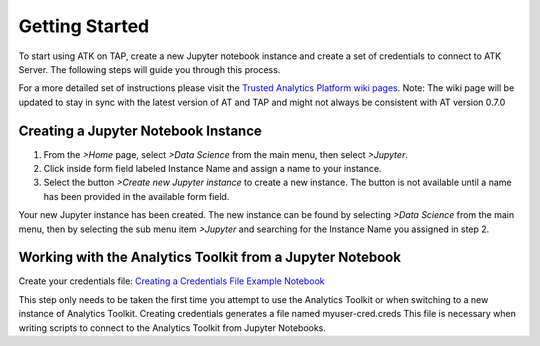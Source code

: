 .. _ds_strt:

===============
Getting Started
===============

To start using ATK on TAP, create a new Jupyter notebook instance and create a set of credentials to connect to ATK Server. The following steps will guide you through this process.   

For a more detailed set of instructions please visit the `Trusted Analytics Platform wiki pages <https://github.com/trustedanalytics/platform-wiki/wiki/Getting-Started-with-AT>`_.   
Note: The wiki page will be updated to stay in sync with the latest version of AT and TAP and might not always be consistent with AT version 0.7.0   

Creating a Jupyter Notebook Instance
------------------------------------

1.      From the *>Home* page, select *>Data Science* from the main menu, then select *>Jupyter*.
2.      Click inside form field labeled Instance Name and assign a name to your instance. 
3.      Select the button *>Create new Jupyter instance* to create a new instance.  The button is not available until a name has been provided in the available form field. 

Your new Jupyter instance has been created.  The new instance can be found by selecting *>Data Science* from the main menu, then by selecting the sub menu item *>Jupyter* and searching for the Instance Name you assigned in step 2. 

Working with the Analytics Toolkit from a Jupyter Notebook
----------------------------------------------------------

Create your credentials file: `Creating a Credentials File Example Notebook <https://github.com/trustedanalytics/jupyter-default-notebooks/blob/master/notebooks/examples/atk/create-credentials.ipynb>`_  

This step only needs to be taken the first time you attempt to use the Analytics Toolkit or when switching to a new instance of Analytics Toolkit.  
Creating credentials generates a file named myuser-cred.creds  
This file is necessary when writing scripts to connect to the Analytics Toolkit from Jupyter Notebooks.  

